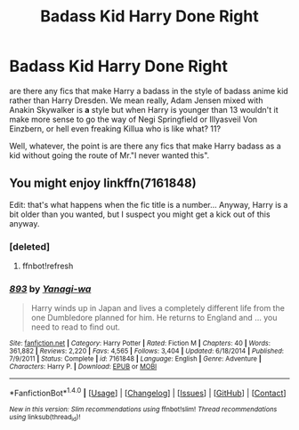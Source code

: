 #+TITLE: Badass Kid Harry Done Right

* Badass Kid Harry Done Right
:PROPERTIES:
:Author: ksense2016
:Score: 0
:DateUnix: 1501603499.0
:DateShort: 2017-Aug-01
:FlairText: Request
:END:
are there any fics that make Harry a badass in the style of badass anime kid rather than Harry Dresden. We mean really, Adam Jensen mixed with Anakin Skywalker is *a* style but when Harry is younger than 13 wouldn't it make more sense to go the way of Negi Springfield or Illyasveil Von Einzbern, or hell even freaking Killua who is like what? 11?

Well, whatever, the point is are there any fics that make Harry badass as a kid without going the route of Mr."I never wanted this".


** You might enjoy linkffn(7161848)

Edit: that's what happens when the fic title is a number... Anyway, Harry is a bit older than you wanted, but I suspect you might get a kick out of this anyway.
:PROPERTIES:
:Author: corchen
:Score: 1
:DateUnix: 1501700304.0
:DateShort: 2017-Aug-02
:END:

*** [deleted]
:PROPERTIES:
:Score: 1
:DateUnix: 1501700309.0
:DateShort: 2017-Aug-02
:END:

**** ffnbot!refresh
:PROPERTIES:
:Author: corchen
:Score: 1
:DateUnix: 1501700552.0
:DateShort: 2017-Aug-02
:END:


*** [[http://www.fanfiction.net/s/7161848/1/][*/893/*]] by [[https://www.fanfiction.net/u/568270/Yanagi-wa][/Yanagi-wa/]]

#+begin_quote
  Harry winds up in Japan and lives a completely different life from the one Dumbledore planned for him. He returns to England and ... you need to read to find out.
#+end_quote

^{/Site/: [[http://www.fanfiction.net/][fanfiction.net]] *|* /Category/: Harry Potter *|* /Rated/: Fiction M *|* /Chapters/: 40 *|* /Words/: 361,882 *|* /Reviews/: 2,220 *|* /Favs/: 4,565 *|* /Follows/: 3,404 *|* /Updated/: 6/18/2014 *|* /Published/: 7/9/2011 *|* /Status/: Complete *|* /id/: 7161848 *|* /Language/: English *|* /Genre/: Adventure *|* /Characters/: Harry P. *|* /Download/: [[http://www.ff2ebook.com/old/ffn-bot/index.php?id=7161848&source=ff&filetype=epub][EPUB]] or [[http://www.ff2ebook.com/old/ffn-bot/index.php?id=7161848&source=ff&filetype=mobi][MOBI]]}

--------------

*FanfictionBot*^{1.4.0} *|* [[[https://github.com/tusing/reddit-ffn-bot/wiki/Usage][Usage]]] | [[[https://github.com/tusing/reddit-ffn-bot/wiki/Changelog][Changelog]]] | [[[https://github.com/tusing/reddit-ffn-bot/issues/][Issues]]] | [[[https://github.com/tusing/reddit-ffn-bot/][GitHub]]] | [[[https://www.reddit.com/message/compose?to=tusing][Contact]]]

^{/New in this version: Slim recommendations using/ ffnbot!slim! /Thread recommendations using/ linksub(thread_id)!}
:PROPERTIES:
:Author: FanfictionBot
:Score: 1
:DateUnix: 1501700600.0
:DateShort: 2017-Aug-02
:END:
